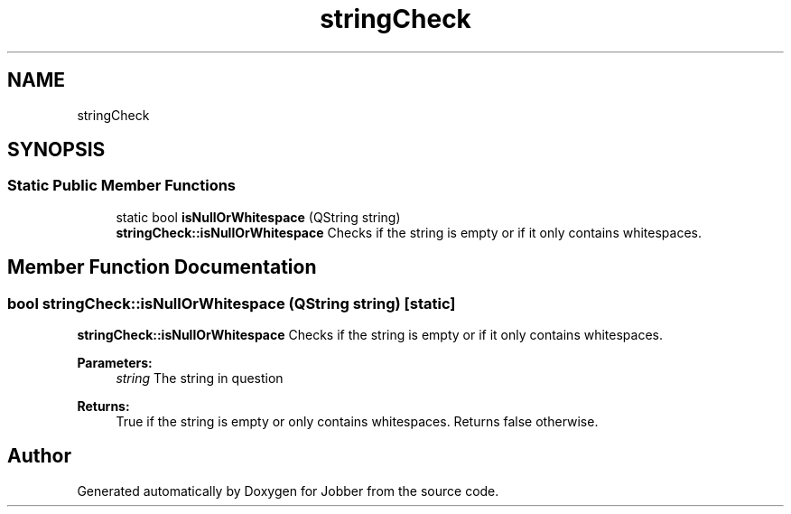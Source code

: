 .TH "stringCheck" 3 "Tue Jun 11 2019" "Jobber" \" -*- nroff -*-
.ad l
.nh
.SH NAME
stringCheck
.SH SYNOPSIS
.br
.PP
.SS "Static Public Member Functions"

.in +1c
.ti -1c
.RI "static bool \fBisNullOrWhitespace\fP (QString string)"
.br
.RI "\fBstringCheck::isNullOrWhitespace\fP Checks if the string is empty or if it only contains whitespaces\&. "
.in -1c
.SH "Member Function Documentation"
.PP 
.SS "bool stringCheck::isNullOrWhitespace (QString string)\fC [static]\fP"

.PP
\fBstringCheck::isNullOrWhitespace\fP Checks if the string is empty or if it only contains whitespaces\&. 
.PP
\fBParameters:\fP
.RS 4
\fIstring\fP The string in question 
.RE
.PP
\fBReturns:\fP
.RS 4
True if the string is empty or only contains whitespaces\&. Returns false otherwise\&. 
.RE
.PP


.SH "Author"
.PP 
Generated automatically by Doxygen for Jobber from the source code\&.
